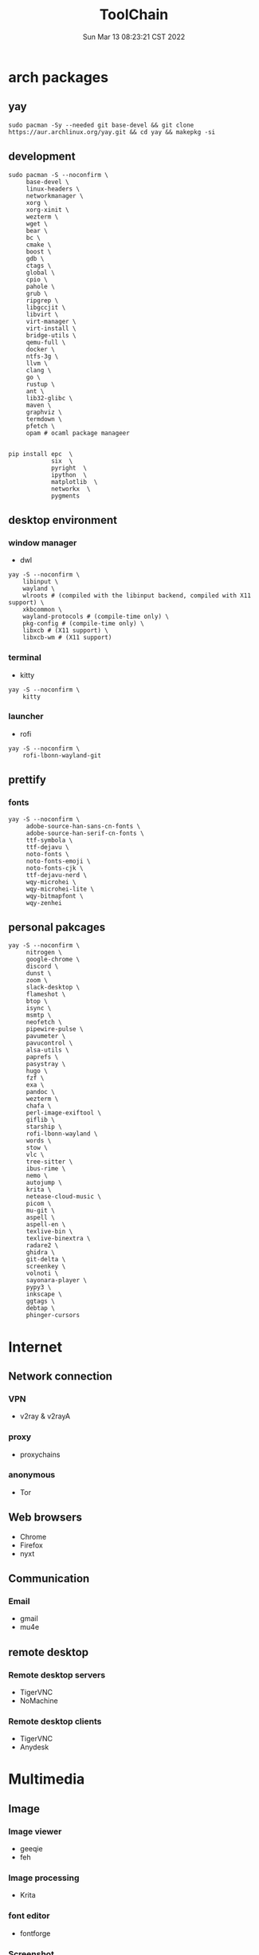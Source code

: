 #+TITLE: ToolChain
#+date: Sun Mar 13 08:23:21 CST 2022
#+categories[]: tools
#+tags[]: tools
#+summary: tools I am using

* arch packages
** yay
#+begin_src shell
sudo pacman -Sy --needed git base-devel && git clone https://aur.archlinux.org/yay.git && cd yay && makepkg -si
#+end_src

** development
#+begin_src shell
sudo pacman -S --noconfirm \
     base-devel \
     linux-headers \
     networkmanager \
     xorg \
     xorg-xinit \
     wezterm \
     wget \
     bear \
     bc \
     cmake \
     boost \
     gdb \
     ctags \
     global \
     cpio \
     pahole \
     grub \
     ripgrep \
     libgccjit \
     libvirt \
     virt-manager \
     virt-install \
     bridge-utils \
     qemu-full \
     docker \
     ntfs-3g \
     llvm \
     clang \
     go \
     rustup \
     ant \
     lib32-glibc \
     maven \
     graphviz \
     termdown \
     pfetch \
     opam # ocaml package manageer


pip install epc  \
            six  \
            pyright  \
            ipython  \
            matplotlib  \
            networkx  \
            pygments
#+end_src

** desktop environment
*** window manager
- dwl
#+begin_src shell
yay -S --noconfirm \
    libinput \
    wayland \
    wlroots # (compiled with the libinput backend, compiled with X11 support) \
    xkbcommon \
    wayland-protocols # (compile-time only) \
    pkg-config # (compile-time only) \
    libxcb # (X11 support) \
    libxcb-wm # (X11 support)
#+end_src

*** terminal
- kitty
#+begin_src shell
yay -S --noconfirm \
    kitty
#+end_src

*** launcher
- rofi
#+begin_src shell
yay -S --noconfirm \
    rofi-lbonn-wayland-git
#+end_src


** prettify

*** fonts
#+begin_src shell
yay -S --noconfirm \
     adobe-source-han-sans-cn-fonts \
     adobe-source-han-serif-cn-fonts \
     ttf-symbola \
     ttf-dejavu \
     noto-fonts \
     noto-fonts-emoji \
     noto-fonts-cjk \
     ttf-dejavu-nerd \
     wqy-microhei \
     wqy-microhei-lite \
     wqy-bitmapfont \
     wqy-zenhei
#+end_src

** personal pakcages
#+begin_src shell
yay -S --noconfirm \
     nitrogen \
     google-chrome \
     discord \
     dunst \
     zoom \
     slack-desktop \
     flameshot \
     btop \
     isync \
     msmtp \
     neofetch \
     pipewire-pulse \
     pavumeter \
     pavucontrol \
     alsa-utils \
     paprefs \
     pasystray \
     hugo \
     fzf \
     exa \
     pandoc \
     wezterm \
     chafa \
     perl-image-exiftool \
     giflib \
     starship \
     rofi-lbonn-wayland \
     words \
     stow \
     vlc \
     tree-sitter \
     ibus-rime \
     nemo \
     autojump \
     krita \
     netease-cloud-music \
     picom \
     mu-git \
     aspell \
     aspell-en \
     texlive-bin \
     texlive-binextra \
     radare2 \
     ghidra \
     git-delta \
     screenkey \
     volnoti \
     sayonara-player \
     pypy3 \
     inkscape \
     ggtags \
     debtap \
     phinger-cursors
#+end_src


* Internet
** Network connection
*** VPN
+ v2ray & v2rayA

*** proxy
+ proxychains
*** anonymous
+ Tor

** Web browsers
+ Chrome
+ Firefox
+ nyxt

** Communication
*** Email
+ gmail
+ mu4e

** remote desktop
*** Remote desktop servers
+ TigerVNC
+ NoMachine
*** Remote desktop clients
+ TigerVNC
+ Anydesk

* Multimedia
** Image
*** Image viewer
+ geeqie
+ feh
*** Image processing
+ Krita
*** font editor
+ fontforge
*** Screenshot
+ flameshot
+ snipaste

** audio
*** system
+ alsamixer
*** editor
+ Audacity

** video
*** player
+ VLC

* Utilities
** Terminal
*** Command shells
+ +fish+ (bash incompatible)
+ zsh
  - oh-my-zsh
  - starship
  - fzf-tab
  - zsh-syntax-highlighting

*** Terminal Emulator
+ +alacritty+
+ kitty
+ vterm

** Files
*** File Manager
+ +SpaceFM+ (severe problem: NO TRASH FOLDER)
+ nemo
*** Archive managers
+ 7zip

** development
*** Emacs
+ emacs

** Text Input
*** ibus
+ ibus-rime

** System
*** Task managers
+ btop
+ htop
*** System log viewers
+ journalctl
*** Font Viewer
+ NA
*** Fonts
+ awesome font
+ SauceCodePro Nerd Font Mono

* Documents and texts
** Office
+ freeoffice
** Readers and viewers
+ pdfstudioviewer
* Security
** Password managers
+ gpg

* Others
** Desktop environments
*** Window Manager
+ dwm-flexipatch & dwl
*** status bar
+ dwm bar
+ somebar
*** System tray
*** Wallpaper
+ feh
*** Notification
+ dunst
*** Logout
- tty
